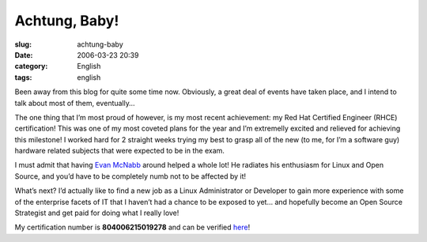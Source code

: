 Achtung, Baby!
##############
:slug: achtung-baby
:date: 2006-03-23 20:39
:category: English
:tags: english

Been away from this blog for quite some time now. Obviously, a great
deal of events have taken place, and I intend to talk about most of
them, eventually…

The one thing that I’m most proud of however, is my most recent
achievement: my Red Hat Certified Engineer (RHCE) certification! This
was one of my most coveted plans for the year and I’m extremelly excited
and relieved for achieving this milestone! I worked hard for 2 straight
weeks trying my best to grasp all of the new (to me, for I’m a software
guy) hardware related subjects that were expected to be in the exam.

I must admit that having `Evan McNabb <http://evan.mcnabbs.org/>`__
around helped a whole lot! He radiates his enthusiasm for Linux and Open
Source, and you’d have to be completely numb not to be affected by it!

What’s next? I’d actually like to find a new job as a Linux
Administrator or Developer to gain more experience with some of the
enterprise facets of IT that I haven’t had a chance to be exposed to
yet… and hopefully become an Open Source Strategist and get paid for
doing what I really love!

|image0|

My certification number is **804006215019278** and can be verified
`here <https://www.redhat.com/training/certification/verify/?rhce_cert_display:certno=804006215019278&rhce_cert_display:verify_cb=Verify>`__!

.. |image0| image:: http://static.flickr.com/37/107602760_cc8a44b32c_o.jpg
